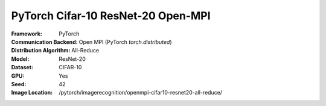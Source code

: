 PyTorch Cifar-10 ResNet-20 Open-MPI
"""""""""""""""""""""""""""""""""""

:Framework: PyTorch
:Communication Backend: Open MPI (PyTorch `torch.distributed`)
:Distribution Algorithm: All-Reduce
:Model: ResNet-20
:Dataset: CIFAR-10
:GPU: Yes
:Seed: 42
:Image Location: /pytorch/imagerecognition/openmpi-cifar10-resnet20-all-reduce/